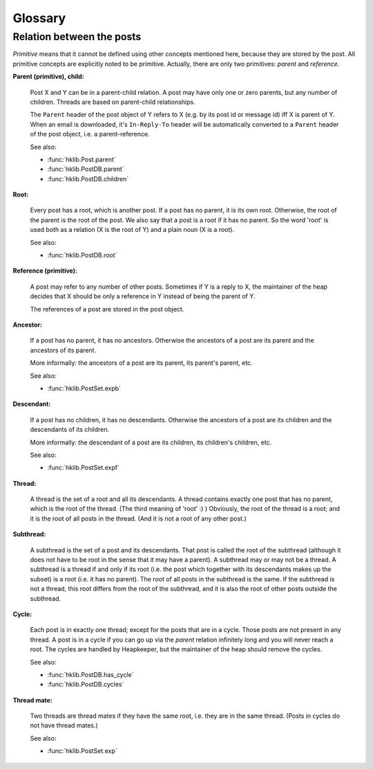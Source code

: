 Glossary
========

.. _post_relations:

Relation between the posts
--------------------------

*Primitive* means that it cannot be defined using other concepts mentioned
here, because they are stored by the post. All primitive concepts are
explicitly noted to be primitive. Actually, there are only two primitives:
*parent* and *reference*.

.. _glossary_parent_child:

**Parent (primitive), child:**

    Post X and Y can be in a parent-child relation. A post may have
    only one or zero parents, but any number of children. Threads
    are based on parent-child relationships.

    The ``Parent`` header of the post object of Y refers to X (e.g. by its post
    id or message id) iff X is parent of Y. When an email is downloaded, it's
    ``In-Reply-To`` header will be automatically converted to a ``Parent``
    header of the post object, i.e. a parent-reference.

    See also:

    * :func:`hklib.Post.parent`
    * :func:`hklib.PostDB.parent`
    * :func:`hklib.PostDB.children`

.. _glossary_root:

**Root:**

    Every post has a root, which is another post. If a post has no
    parent, it is its own root. Otherwise, the root of the parent is
    the root of the post. We also say that a post is a root if it has
    no parent. So the word 'root' is used both as a relation (X is the
    root of Y) and a plain noun (X is a root).

    See also:

    * :func:`hklib.PostDB.root`

.. _glossary_reference:

**Reference (primitive):**

    A post may refer to any number of other posts. Sometimes if Y is
    a reply to X, the maintainer of the heap decides that X should be
    only a reference in Y instead of being the parent of Y.

    The references of a post are stored in the post object.

.. _glossary_ancestor:

**Ancestor:**

    If a post has no parent, it has no ancestors. Otherwise the
    ancestors of a post are its parent and the ancestors of its
    parent.

    More informally: the ancestors of a post are its parent, its
    parent's parent, etc.

    See also:

    * :func:`hklib.PostSet.expb`

.. _glossary_descendant:

**Descendant:**

    If a post has no children, it has no descendants. Otherwise the
    ancestors of a post are its children and the descendants of its
    children.

    More informally: the descendant of a post are its children, its
    children's children, etc.

    See also:

    * :func:`hklib.PostSet.expf`

.. _glossary_thread:

**Thread:**

     A thread is the set of a root and all its descendants. A thread
     contains exactly one post that has no parent, which is the root of
     the thread. (The third meaning of 'root' :) ) Obviously, the root
     of the thread is a root; and it is the root of all posts in the
     thread. (And it is not a root of any other post.)

.. _glossary_subthread:

**Subthread:**

     A subthread is the set of a post and its descendants. That post
     is called the root of the subthread (although it does not have
     to be root in the sense that it may have a parent). A subthread
     may or may not be a thread. A subthread is a thread if and only
     if its root (i.e. the post which together with its descendants
     makes up the subset) is a root (i.e. it has no parent). The root
     of all posts in the subthread is the same. If the subthread is
     not a thread, this root differs from the root of the subthread,
     and it is also the root of other posts outside the subthread.

.. _cycle:
.. _glossary_cycle:

**Cycle:**

    Each post is in exactly one thread; except for the posts that are
    in a cycle. Those posts are not present in any thread. A post is
    in a cycle if you can go up via the *parent* relation infinitely
    long and you will never reach a root. The cycles are handled by
    Heapkeeper, but the maintainer of the heap should remove the cycles.

    See also:

    * :func:`hklib.PostDB.has_cycle`
    * :func:`hklib.PostDB.cycles`

.. _glossary_thread_mate:

**Thread mate:**

    Two threads are thread mates if they have the same root, i.e. they
    are in the same thread. (Posts in cycles do not have thread
    mates.)

    See also:

    * :func:`hklib.PostSet.exp`
